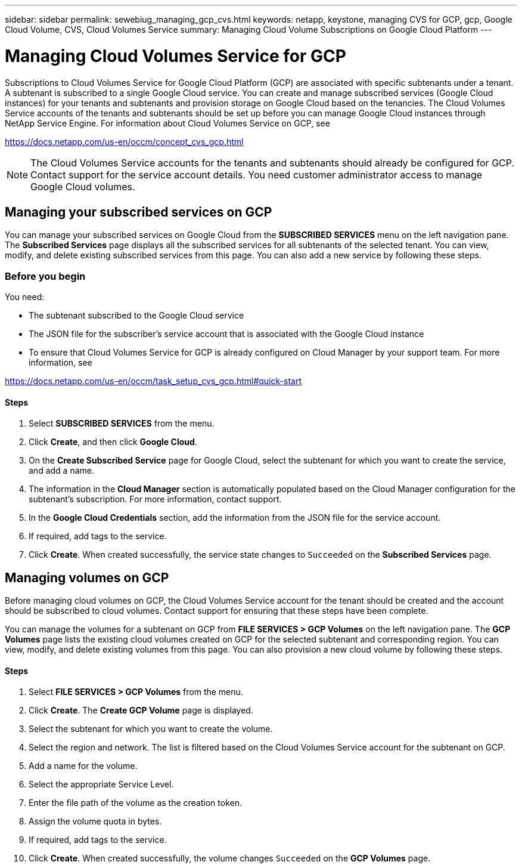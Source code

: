 ---
sidebar: sidebar
permalink: sewebiug_managing_gcp_cvs.html
keywords: netapp, keystone, managing CVS for GCP, gcp, Google Cloud Volume, CVS, Cloud Volumes Service
summary: Managing Cloud Volume Subscriptions on Google Cloud Platform
---

= Managing Cloud Volumes Service for GCP
:hardbreaks:
:nofooter:
:icons: font
:linkattrs:
:imagesdir: ./media/

//
//
// 2021-01-05
//

[.lead]
Subscriptions to Cloud Volumes Service for Google Cloud Platform (GCP) are associated with specific subtenants under a tenant. A subtenant is subscribed to a single Google Cloud service. You can create and manage subscribed services (Google Cloud instances) for your tenants and subtenants and provision storage on Google Cloud based on the tenancies. The Cloud Volumes Service accounts of the tenants and subtenants should be set up before you can manage Google Cloud instances through NetApp Service Engine. For information about Cloud Volumes Service on GCP, see

https://docs.netapp.com/us-en/occm/concept_cvs_gcp.html


[NOTE]
 The Cloud Volumes Service accounts for the tenants and subtenants should already be configured for GCP. Contact support for the service account details. You need customer administrator access to manage Google Cloud volumes.

== Managing your subscribed services on GCP

You can manage your subscribed services on Google Cloud from the *SUBSCRIBED SERVICES* menu on the left navigation pane. The *Subscribed Services* page displays all the subscribed services for all subtenants of the selected tenant. You can view, modify, and delete existing subscribed services from this page. You can also add a new service by following these steps.

=== Before you begin

You need:

* The subtenant subscribed to the Google Cloud service
* The JSON file for the subscriber's service account that is associated with the Google Cloud instance
* To ensure that Cloud Volumes Service for GCP is already configured on Cloud Manager by your support team. For more information, see

https://docs.netapp.com/us-en/occm/task_setup_cvs_gcp.html#quick-start

==== Steps

. Select *SUBSCRIBED SERVICES* from the menu.
. Click *Create*, and then click *Google Cloud*.
. On the *Create Subscribed Service* page for Google Cloud, select the subtenant for which you want to create the service, and add a name.
. The information in the *Cloud Manager* section is automatically populated based on the Cloud Manager configuration for the subtenant's subscription. For more information, contact support.
. In the *Google Cloud Credentials* section, add the information from the JSON file for the service account.
. If required, add tags to the service.
. Click *Create*. When created successfully, the service state changes to `Succeeded` on the *Subscribed Services* page.

== Managing volumes on GCP

Before managing cloud volumes on GCP, the Cloud Volumes Service account for the tenant should be created and the account should be subscribed to cloud volumes. Contact support for ensuring that these steps have been complete.

You can manage the volumes for a subtenant on GCP from *FILE SERVICES > GCP Volumes* on the left navigation pane. The *GCP Volumes* page lists the existing cloud volumes created on GCP for the selected subtenant and corresponding region. You can view, modify, and delete existing volumes from this page. You can also provision a new cloud volume by following these steps.

==== Steps

. Select *FILE SERVICES > GCP Volumes* from the menu.
. Click *Create*. The *Create GCP Volume* page is displayed.
. Select the subtenant for which you want to create the volume.
. Select the region and network. The list is filtered based on the Cloud Volumes Service account for the subtenant on GCP.
. Add a name for the volume.
. Select the appropriate Service Level.
. Enter the file path of the volume as the creation token.
. Assign the volume quota in bytes.
. If required, add tags to the service.
. Click *Create*. When created successfully, the volume changes `Succeeded` on the *GCP Volumes* page.
